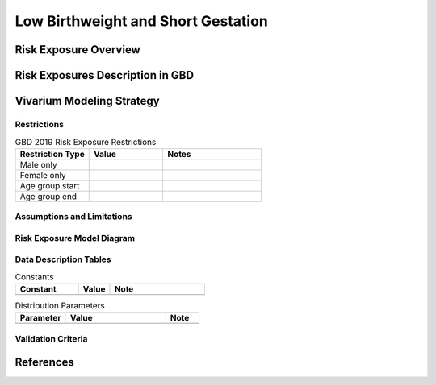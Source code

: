 ..
  Section title decorators for this document:

  ==============
  Document Title
  ==============

  Section Level 1
  ---------------

  Section Level 2
  +++++++++++++++

  Section Level 3
  ^^^^^^^^^^^^^^^

  Section Level 4
  ~~~~~~~~~~~~~~~

  Section Level 5
  '''''''''''''''

  The depth of each section level is determined by the order in which each
  decorator is encountered below. If you need an even deeper section level, just
  choose a new decorator symbol from the list here:
  https://docutils.sourceforge.io/docs/ref/rst/restructuredtext.html#sections
  And then add it to the list of decorators above.

.. _2019_risk_exposure_lbwsg:

======================================
Low Birthweight and Short Gestation
======================================

Risk Exposure Overview
----------------------

.. todo::

  Include here a clinical background and overview of the risk exposure you're
  modeling. Note that this is only for the exposure; you will include
  information on the relative risk of the relevant outcomes, and the cause
  models for those outcomes, in a different document.

Risk Exposures Description in GBD
---------------------------------

.. todo::

  Include a description of this risk exposure model in the context of GBD,
  involving but not limited to:

    - What type of statistical model? (categorical, continuous?)

    - How is the exposure estimated? (DisMod, STGPR?)

    - Which outcomes are affected by this risk?

    - TMREL? (This should be a very high level overview. Namely, does the TMREL vary by outcome? The details of the TMREL will be included in the *Risk Outcome Relationship Model* section)

Vivarium Modeling Strategy
--------------------------

.. todo::

  Include here an overview of the Vivarium modeling section

Restrictions
++++++++++++

.. list-table:: GBD 2019 Risk Exposure Restrictions
   :widths: 15 15 20
   :header-rows: 1

   * - Restriction Type
     - Value
     - Notes
   * - Male only
     -
     -
   * - Female only
     -
     -
   * - Age group start
     -
     -
   * - Age group end
     -
     -

..	todo::

	Determine if there's something analogous to "YLL/YLD only" for this section

Assumptions and Limitations
+++++++++++++++++++++++++++

.. todo::

  Describe the clinical and mathematical assumptions made for this cause model,
  and the limitations these assumptions impose on the applicability of the
  model.

Risk Exposure Model Diagram
+++++++++++++++++++++++++++

.. todo::

  Include diagram of Vivarium risk exposure model.

Data Description Tables
+++++++++++++++++++++++

.. todo::

  As of 02/10/2020: follow the template created by Ali for Iron Deficiency,
  copied below. If we discover it's not general enough to accommodate all
  exposure types, we need to revise the format in coworking.

.. list-table:: Constants
	:widths: 10, 5, 15
	:header-rows: 1

	* - Constant
	  - Value
	  - Note
	* -
	  -
	  -

.. list-table:: Distribution Parameters
	:widths: 15, 30, 10
	:header-rows: 1

	* - Parameter
	  - Value
	  - Note
	* -
	  -
	  -

Validation Criteria
+++++++++++++++++++

..	todo::
	Fill in directives for this section

References
----------
